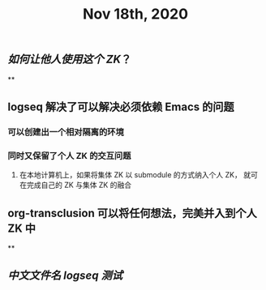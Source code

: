 #+TITLE: Nov 18th, 2020

** [[如何让他人使用这个 ZK]]？
**
** logseq 解决了可以解决必须依赖 Emacs 的问题
*** 可以创建出一个相对隔离的环境
*** 同时又保留了个人 ZK 的交互问题
**** 在本地计算机上，如果将集体 ZK 以 submodule 的方式纳入个人 ZK， 就可在完成自己的 ZK 与集体 ZK 的融合
** org-transclusion 可以将任何想法，完美并入到个人 ZK 中
**
** [[中文文件名 logseq 测试]]
